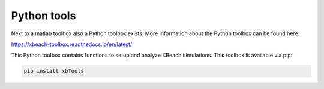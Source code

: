 Python tools
==============
Next to a matlab toolbox also a Python toolbox exists. More information about the Python toolbox can be found here: 

https://xbeach-toolbox.readthedocs.io/en/latest/

This Python toolbox contains functions to setup and analyze XBeach simulations. This toolbox is available via pip:

.. code-block:: text

   pip install xbTools